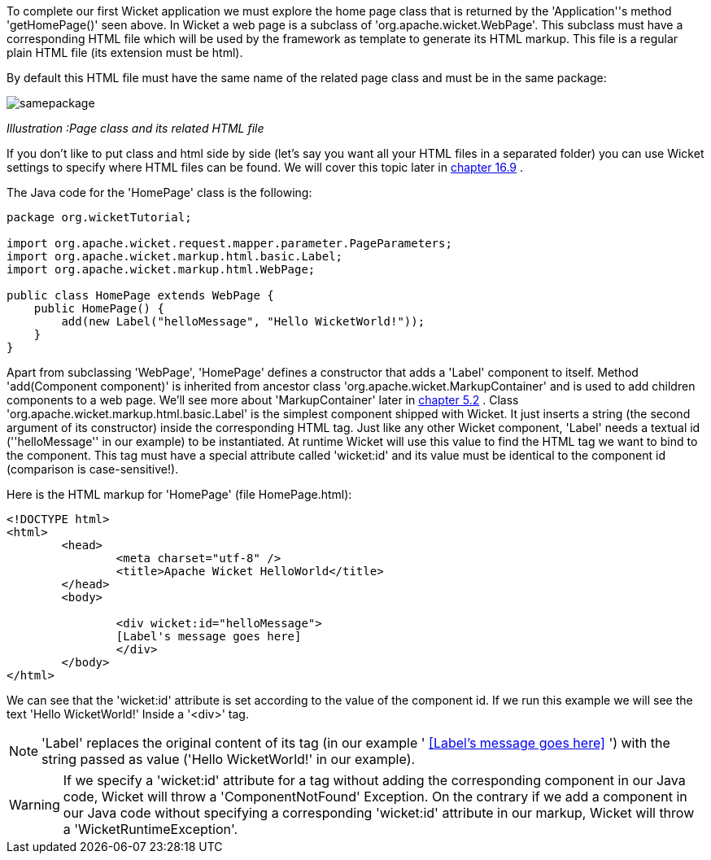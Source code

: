             


To complete our first Wicket application we must explore the home page class that is returned by the 'Application''s method 'getHomePage()' seen above. 
In Wicket a web page is a subclass of 'org.apache.wicket.WebPage'. This subclass must have a corresponding HTML file which will be used by the framework as template to generate its HTML markup. This file is a regular plain HTML file (its extension must be html).

By default this HTML file must have the same name of the related page class and must be in the same package:

image::samepackage.png[]

_Illustration :Page class and its related HTML file_

If you don't like to put class and html side by side (let's say you want all your HTML files in a separated folder) you can use Wicket settings to specify where HTML files can be found. We will cover this topic later in  <<guide:resources_9,chapter 16.9>>
.

The Java code for the 'HomePage' class is the following:

[source,java]
----
package org.wicketTutorial;

import org.apache.wicket.request.mapper.parameter.PageParameters;
import org.apache.wicket.markup.html.basic.Label;
import org.apache.wicket.markup.html.WebPage;

public class HomePage extends WebPage {	
    public HomePage() {
	add(new Label("helloMessage", "Hello WicketWorld!"));
    }
}
----

Apart from subclassing 'WebPage', 'HomePage' defines a constructor that adds a 'Label' component to  itself. 
Method 'add(Component component)' is inherited from ancestor class 'org.apache.wicket.MarkupContainer' and is used to add children components to a web page. We'll see more about 'MarkupContainer' later in  <<guide:layout_2,chapter 5.2>>
.
Class 'org.apache.wicket.markup.html.basic.Label' is the simplest component shipped with Wicket. It just inserts a string (the second argument of its constructor) inside the corresponding HTML tag.
Just like any other Wicket component, 'Label' needs a textual id (''helloMessage'' in our example) to be instantiated. At runtime Wicket will use this value to find the HTML tag we want to bind to the component. This tag must have a special attribute called 'wicket:id' and its value must be identical to the component id (comparison is case-sensitive!).

Here is the HTML markup for 'HomePage' (file HomePage.html):

[source,html]
----
<!DOCTYPE html>
<html>
	<head>
		<meta charset="utf-8" />
		<title>Apache Wicket HelloWorld</title>
	</head>
	<body>
		
		<div wicket:id="helloMessage">
		[Label's message goes here]
		</div>
	</body>
</html>
----

We can see that the 'wicket:id' attribute is set according to the value of the component id. If we run this example we will see the text 'Hello WicketWorld!' Inside a '<div>' tag.

NOTE: 'Label' replaces the original content of its tag (in our example ' <<Label's message goes here>>
') with the string passed as value ('Hello WicketWorld!' in our example).

WARNING: If we specify a 'wicket:id' attribute for a tag without adding the corresponding component in our Java code, Wicket will throw a 'ComponentNotFound' Exception.  On the contrary if we add a component in our Java code without specifying a corresponding 'wicket:id' attribute in our markup, Wicket will throw a 'WicketRuntimeException'.

